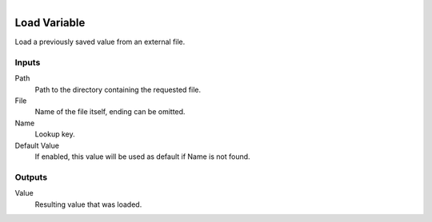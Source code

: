 .. figure:: /images/logic_nodes/data/variables/ln-load_variable.png
   :align: right
   :width: 215
   :alt: Load Variable Node

.. _ln-load_variable:

==============================
Load Variable
==============================

Load a previously saved value from an external file.

Inputs
++++++++++++++++++++++++++++++

Path
   Path to the directory containing the requested file.

File
   Name of the file itself, ending can be omitted.

Name
   Lookup key.

Default Value
   If enabled, this value will be used as default if Name is not found.

Outputs
++++++++++++++++++++++++++++++

Value
   Resulting value that was loaded.
